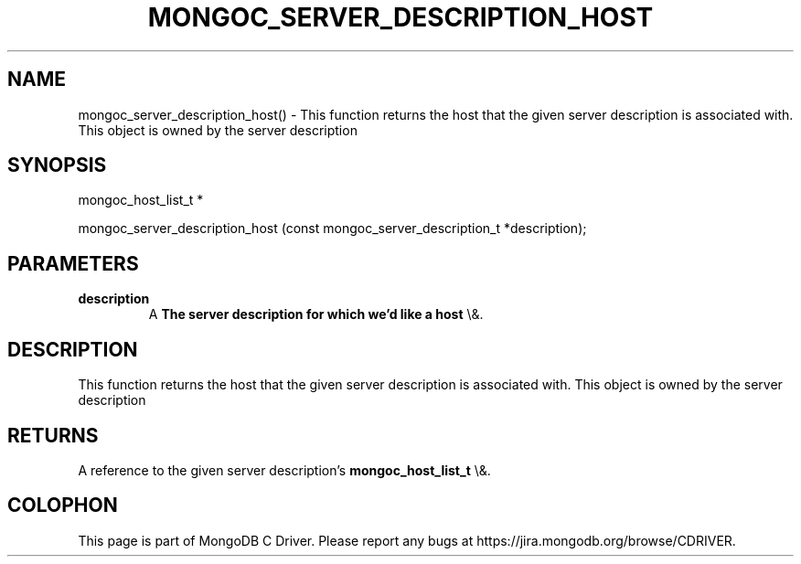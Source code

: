 .\" This manpage is Copyright (C) 2016 MongoDB, Inc.
.\" 
.\" Permission is granted to copy, distribute and/or modify this document
.\" under the terms of the GNU Free Documentation License, Version 1.3
.\" or any later version published by the Free Software Foundation;
.\" with no Invariant Sections, no Front-Cover Texts, and no Back-Cover Texts.
.\" A copy of the license is included in the section entitled "GNU
.\" Free Documentation License".
.\" 
.TH "MONGOC_SERVER_DESCRIPTION_HOST" "3" "2016\(hy03\(hy30" "MongoDB C Driver"
.SH NAME
mongoc_server_description_host() \- This function returns the host that the given server description is associated with. This object is owned by the server description
.SH "SYNOPSIS"

.nf
.nf
mongoc_host_list_t *

mongoc_server_description_host (const mongoc_server_description_t *description);
.fi
.fi

.SH "PARAMETERS"

.TP
.B
description
A
.B The server description for which we'd like a host
\e&.
.LP

.SH "DESCRIPTION"

This function returns the host that the given server description is associated with. This object is owned by the server description

.SH "RETURNS"

A reference to the given server description's
.B mongoc_host_list_t
\e&.


.B
.SH COLOPHON
This page is part of MongoDB C Driver.
Please report any bugs at https://jira.mongodb.org/browse/CDRIVER.